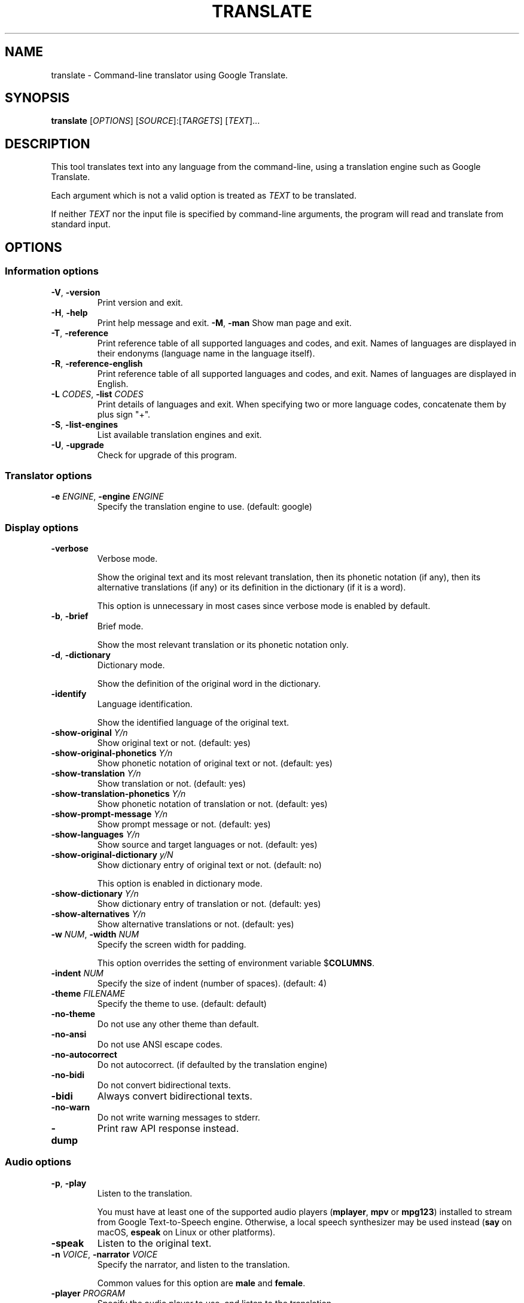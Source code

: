 .\" Automatically generated by Pandoc 2.5
.\"
.TH "TRANSLATE" "1" "2020\-05\-11" "0.0.1" ""
.hy
.SH NAME
.PP
translate \- Command\-line translator using Google Translate.
.SH SYNOPSIS
.PP
\f[B]translate\f[R] [\f[I]OPTIONS\f[R]]
[\f[I]SOURCE\f[R]]:[\f[I]TARGETS\f[R]] [\f[I]TEXT\f[R]]...
.SH DESCRIPTION
.PP
This tool translates text into any language from the command\-line,
using a translation engine such as Google Translate.
.PP
Each argument which is not a valid option is treated as \f[I]TEXT\f[R]
to be translated.
.PP
If neither \f[I]TEXT\f[R] nor the input file is specified by
command\-line arguments, the program will read and translate from
standard input.
.SH OPTIONS
.SS Information options
.TP
.B \f[B]\-V\f[R], \f[B]\-version\f[R]
Print version and exit.
.TP
.B \f[B]\-H\f[R], \f[B]\-help\f[R]
Print help message and exit.
\f[B]\-M\f[R], \f[B]\-man\f[R]
Show man page and exit.
.TP
.B \f[B]\-T\f[R], \f[B]\-reference\f[R]
Print reference table of all supported languages and codes, and exit.
Names of languages are displayed in their endonyms (language name in the
language itself).
.TP
.B \f[B]\-R\f[R], \f[B]\-reference\-english\f[R]
Print reference table of all supported languages and codes, and exit.
Names of languages are displayed in English.
.TP
.B \f[B]\-L\f[R] \f[I]CODES\f[R], \f[B]\-list\f[R] \f[I]CODES\f[R]
Print details of languages and exit.
When specifying two or more language codes, concatenate them by plus
sign \[dq]+\[dq].
.TP
.B \f[B]\-S\f[R], \f[B]\-list\-engines\f[R]
List available translation engines and exit.
.TP
.B \f[B]\-U\f[R], \f[B]\-upgrade\f[R]
Check for upgrade of this program.
.SS Translator options
.TP
.B \f[B]\-e\f[R] \f[I]ENGINE\f[R], \f[B]\-engine\f[R] \f[I]ENGINE\f[R]
Specify the translation engine to use.
(default: google)
.SS Display options
.TP
.B \f[B]\-verbose\f[R]
Verbose mode.
.RS
.PP
Show the original text and its most relevant translation, then its
phonetic notation (if any), then its alternative translations (if any)
or its definition in the dictionary (if it is a word).
.PP
This option is unnecessary in most cases since verbose mode is enabled
by default.
.RE
.TP
.B \f[B]\-b\f[R], \f[B]\-brief\f[R]
Brief mode.
.RS
.PP
Show the most relevant translation or its phonetic notation only.
.RE
.TP
.B \f[B]\-d\f[R], \f[B]\-dictionary\f[R]
Dictionary mode.
.RS
.PP
Show the definition of the original word in the dictionary.
.RE
.TP
.B \f[B]\-identify\f[R]
Language identification.
.RS
.PP
Show the identified language of the original text.
.RE
.TP
.B \f[B]\-show\-original\f[R] \f[I]Y/n\f[R]
Show original text or not.
(default: yes)
.TP
.B \f[B]\-show\-original\-phonetics\f[R] \f[I]Y/n\f[R]
Show phonetic notation of original text or not.
(default: yes)
.TP
.B \f[B]\-show\-translation\f[R] \f[I]Y/n\f[R]
Show translation or not.
(default: yes)
.TP
.B \f[B]\-show\-translation\-phonetics\f[R] \f[I]Y/n\f[R]
Show phonetic notation of translation or not.
(default: yes)
.TP
.B \f[B]\-show\-prompt\-message\f[R] \f[I]Y/n\f[R]
Show prompt message or not.
(default: yes)
.TP
.B \f[B]\-show\-languages\f[R] \f[I]Y/n\f[R]
Show source and target languages or not.
(default: yes)
.TP
.B \f[B]\-show\-original\-dictionary\f[R] \f[I]y/N\f[R]
Show dictionary entry of original text or not.
(default: no)
.RS
.PP
This option is enabled in dictionary mode.
.RE
.TP
.B \f[B]\-show\-dictionary\f[R] \f[I]Y/n\f[R]
Show dictionary entry of translation or not.
(default: yes)
.TP
.B \f[B]\-show\-alternatives\f[R] \f[I]Y/n\f[R]
Show alternative translations or not.
(default: yes)
.TP
.B \f[B]\-w\f[R] \f[I]NUM\f[R], \f[B]\-width\f[R] \f[I]NUM\f[R]
Specify the screen width for padding.
.RS
.PP
This option overrides the setting of environment variable
$\f[B]COLUMNS\f[R].
.RE
.TP
.B \f[B]\-indent\f[R] \f[I]NUM\f[R]
Specify the size of indent (number of spaces).
(default: 4)
.TP
.B \f[B]\-theme\f[R] \f[I]FILENAME\f[R]
Specify the theme to use.
(default: default)
.TP
.B \f[B]\-no\-theme\f[R]
Do not use any other theme than default.
.TP
.B \f[B]\-no\-ansi\f[R]
Do not use ANSI escape codes.
.TP
.B \f[B]\-no\-autocorrect\f[R]
Do not autocorrect.
(if defaulted by the translation engine)
.TP
.B \f[B]\-no\-bidi\f[R]
Do not convert bidirectional texts.
.TP
.B \f[B]\-bidi\f[R]
Always convert bidirectional texts.
.TP
.B \f[B]\-no\-warn\f[R]
Do not write warning messages to stderr.
.TP
.B \f[B]\-dump\f[R]
Print raw API response instead.
.SS Audio options
.TP
.B \f[B]\-p\f[R], \f[B]\-play\f[R]
Listen to the translation.
.RS
.PP
You must have at least one of the supported audio players
(\f[B]mplayer\f[R], \f[B]mpv\f[R] or \f[B]mpg123\f[R]) installed to
stream from Google Text\-to\-Speech engine.
Otherwise, a local speech synthesizer may be used instead (\f[B]say\f[R]
on macOS, \f[B]espeak\f[R] on Linux or other platforms).
.RE
.TP
.B \f[B]\-speak\f[R]
Listen to the original text.
.TP
.B \f[B]\-n\f[R] \f[I]VOICE\f[R], \f[B]\-narrator\f[R] \f[I]VOICE\f[R]
Specify the narrator, and listen to the translation.
.RS
.PP
Common values for this option are \f[B]male\f[R] and \f[B]female\f[R].
.RE
.TP
.B \f[B]\-player\f[R] \f[I]PROGRAM\f[R]
Specify the audio player to use, and listen to the translation.
.RS
.PP
Option \f[B]\-play\f[R] will try to use \f[B]mplayer\f[R], \f[B]mpv\f[R]
or \f[B]mpg123\f[R] by default, since these players are known to work
for streaming URLs.
Not all command\-line audio players can work this way.
Use this option only when you have your own preference.
.PP
This option overrides the setting of environment variable
$\f[B]PLAYER\f[R].
.RE
.TP
.B \f[B]\-no\-play\f[R]
Do not listen to the translation.
.TP
.B \f[B]\-no\-translate\f[R]
Do not translate anything when using \-speak.
.TP
.B \f[B]\-download\-audio\f[R]
Download the audio to the current directory.
.TP
.B \f[B]\-download\-audio\-as\f[R] \f[I]FILENAME\f[R]
Download the audio to the specified file.
.SS Terminal paging and browsing options
.TP
.B \f[B]\-v\f[R], \f[B]\-view\f[R]
View the translation in a terminal pager (\f[B]less\f[R], \f[B]more\f[R]
or \f[B]most\f[R]).
.TP
.B \f[B]\-pager\f[R] \f[I]PROGRAM\f[R]
Specify the terminal pager to use, and view the translation.
.RS
.PP
This option overrides the setting of environment variable
$\f[B]PAGER\f[R].
.RE
.TP
.B \f[B]\-no\-view\f[R], \f[B]\-no\-pager\f[R]
Do not view the translation in a terminal pager.
.TP
.B \f[B]\-browser\f[R] \f[I]PROGRAM\f[R]
Specify the web browser to use.
.RS
.PP
This option overrides the setting of environment variable
$\f[B]BROWSER\f[R].
.RE
.TP
.B \f[B]\-no\-browser\f[R]
Do not open the web browser.
.SS Networking options
.TP
.B \f[B]\-x\f[R] \f[I]HOST:PORT\f[R], \f[B]\-proxy\f[R] \f[I]HOST:PORT\f[R]
Use HTTP proxy on given port.
.RS
.PP
This option overrides the setting of environment variables
$\f[B]HTTP_PROXY\f[R] and $\f[B]http_proxy\f[R].
.RE
.TP
.B \f[B]\-u\f[R] \f[I]STRING\f[R], \f[B]\-user\-agent\f[R] \f[I]STRING\f[R]
Specify the User\-Agent to identify as.
.RS
.PP
This option overrides the setting of environment variables
$\f[B]USER_AGENT\f[R].
.RE
.TP
.B \f[B]\-4\f[R], \f[B]\-ipv4\f[R], \f[B]\-inet4\-only\f[R]
Connect only to IPv4 addresses.
.TP
.B \f[B]\-6\f[R], \f[B]\-ipv6\f[R], \f[B]\-inet6\-only\f[R]
Connect only to IPv6 addresses.
.SS Interactive shell options
.TP
.B \f[B]\-I\f[R], \f[B]\-interactive\f[R], \f[B]\-shell\f[R]
Start an interactive shell, invoking \f[B]rlwrap\f[R] whenever possible
(unless \f[B]\-no\-rlwrap\f[R] is specified).
.TP
.B \f[B]\-E\f[R], \f[B]\-emacs\f[R]
Start the GNU Emacs front\-end for an interactive shell.
.RS
.PP
This option does not need to, and cannot be used along with
\f[B]\-I\f[R] or \f[B]\-no\-rlwrap\f[R].
.RE
.TP
.B \f[B]\-no\-rlwrap\f[R]
Do not invoke \f[B]rlwrap\f[R] when starting an interactive shell.
.RS
.PP
This option is useful when your terminal type is not supported by
\f[B]rlwrap\f[R] (e.g.
\f[B]emacs\f[R]).
.RE
.SS I/O options
.TP
.B \f[B]\-i\f[R] \f[I]FILENAME\f[R], \f[B]\-input\f[R] \f[I]FILENAME\f[R]
Specify the input file.
.RS
.PP
Source text to be translated will be read from the input file, instead
of standard input.
.RE
.TP
.B \f[B]\-o\f[R] \f[I]FILENAME\f[R], \f[B]\-output\f[R] \f[I]FILENAME\f[R]
Specify the output file.
.RS
.PP
Translations will be written to the output file, instead of standard
output.
.RE
.SS Language preference options
.TP
.B \f[B]\-l\f[R] \f[I]CODE\f[R], \f[B]\-hl\f[R] \f[I]CODE\f[R], \f[B]\-lang\f[R] \f[I]CODE\f[R]
Specify your home language (the language you would like to see for
displaying prompt messages in the translation).
.RS
.PP
This option affects only the display in verbose mode (anything other
than source language and target language will be displayed in your home
language).
This option has no effect in brief mode.
.PP
This option is optional.
When its setting is omitted, English will be used.
.PP
This option overrides the setting of environment variables
$\f[B]LC_ALL\f[R], $\f[B]LANG\f[R], and $\f[B]HOME_LANG\f[R].
.RE
.TP
.B \f[B]\-s\f[R] \f[I]CODES\f[R], \f[B]\-sl\f[R] \f[I]CODES\f[R], \f[B]\-source\f[R] \f[I]CODES\f[R], \f[B]\-from\f[R] \f[I]CODES\f[R]
Specify the source language(s) (the language(s) of original text).
When specifying two or more language codes, concatenate them by plus
sign \[dq]+\[dq].
.RS
.PP
This option is optional.
When its setting is omitted, the language of original text will be
identified automatically (with a possibility of misidentification).
.PP
This option overrides the setting of environment variable
$\f[B]SOURCE_LANG\f[R].
.RE
.TP
.B \f[B]\-t\f[R] \f[I]CODES\f[R], \f[B]\-tl\f[R] \f[I]CODES\f[R], \f[B]\-target\f[R] \f[I]CODES\f[R], \f[B]\-to\f[R] \f[I]CODES\f[R]
Specify the target language(s) (the language(s) of translated text).
When specifying two or more language codes, concatenate them by plus
sign \[dq]+\[dq].
.RS
.PP
This option is optional.
When its setting is omitted, everything will be translated into English.
.PP
This option overrides the setting of environment variables
$\f[B]LC_ALL\f[R], $\f[B]LANG\f[R], and $\f[B]TARGET_LANG\f[R].
.RE
.TP
.B [\f[I]SOURCE\f[R]]:[\f[I]TARGETS\f[R]]
A simpler, alternative way to specify the source language and target
language(s) is to use a shortcut formatted string:
.RS
.IP \[bu] 2
\f[I]SOURCE\-CODE\f[R]:\f[I]TARGET\-CODE\f[R]
.IP \[bu] 2
\f[I]SOURCE\-CODE\f[R]:\f[I]TARGET\-CODE1\f[R]+\f[I]TARGET\-CODE2\f[R]+...
.IP \[bu] 2
\f[I]SOURCE\-CODE\f[R]=\f[I]TARGET\-CODE\f[R]
.IP \[bu] 2
\f[I]SOURCE\-CODE\f[R]=\f[I]TARGET\-CODE1\f[R]+\f[I]TARGET\-CODE2\f[R]+...
.PP
Delimiter \[dq]:\[dq] and \[dq]=\[dq] can be used interchangeably.
.PP
Either \f[I]SOURCE\f[R] or \f[I]TARGETS\f[R] may be omitted, but the
delimiter character must be kept.
.RE
.SS Text preprocessing options
.TP
.B \f[B]\-j\f[R], \f[B]\-join\-sentence\f[R]
Treat all arguments as one single sentence.
.SS Other options
.TP
.B \f[B]\-no\-init\f[R]
Do not load any initialization script.
.TP
.B \f[B]\-\-\f[R]
End\-of\-options.
.RS
.PP
All arguments after this option are treated as \f[I]TEXT\f[R] to be
translated.
.RE
.SH EXIT STATUS
.TP
.B \f[B]0\f[R]
Successful translation.
.TP
.B \f[B]1\f[R]
Error.
.SH ENVIRONMENT
.TP
.B \f[B]PAGER\f[R]
Equivalent to option setting \f[B]\-pager\f[R].
.TP
.B \f[B]BROWSER\f[R]
Equivalent to option setting \f[B]\-browser\f[R].
.TP
.B \f[B]PLAYER\f[R]
Equivalent to option setting \f[B]\-player\f[R].
.TP
.B \f[B]HTTP_PROXY\f[R]
Equivalent to option setting \f[B]\-proxy\f[R].
.TP
.B \f[B]USER_AGENT\f[R]
Equivalent to option setting \f[B]\-user\-agent\f[R].
.TP
.B \f[B]HOME_LANG\f[R]
Equivalent to option setting \f[B]\-lang\f[R].
.TP
.B \f[B]SOURCE_LANG\f[R]
Equivalent to option setting \f[B]\-source\f[R].
.TP
.B \f[B]TARGET_LANG\f[R]
Equivalent to option setting \f[B]\-target\f[R].
.SH FILES
.TP
.B \f[I]/etc/translate\-shell\f[R]
Initialization script.
(system\-wide)
.TP
.B \f[I]$HOME/.translate\-shell/init.trans\f[R]
Initialization script.
(user\-specific)
.TP
.B \f[I]$XDG_CONFIG_HOME/translate\-shell/init.trans\f[R]
Initialization script.
(user\-specific)
.TP
.B \f[I]./.trans\f[R]
Initialization script.
(current directory)
.SH FURTHER DOCUMENTATION
.PP
<https://github.com/acwars/translate_shell/wiki>
.SH REPORTING BUGS
.PP
<https://github.com/acwars/translate_shell/issues>
.SH AUTHORS
ACWars <eternalacwars@gmail.com>.
